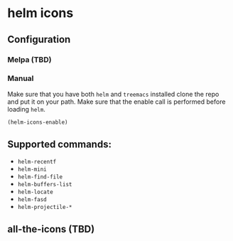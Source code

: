 * helm icons

  [[file:images/treemacs-icons.gif]]

** Configuration
*** Melpa (TBD)
*** Manual
    Make sure that you have both =helm= and =treemacs= installed clone the repo
    and put it on your path. Make sure that the enable call is performed before
    loading =helm=.

    #+BEGIN_SRC emacs-lisp
    (helm-icons-enable)
    #+END_SRC
** Supported commands:
    - =helm-recentf=
    - =helm-mini=
    - =helm-find-file=
    - =helm-buffers-list=
    - =helm-locate=
    - =helm-fasd=
    - =helm-projectile-*=

** all-the-icons (TBD)
